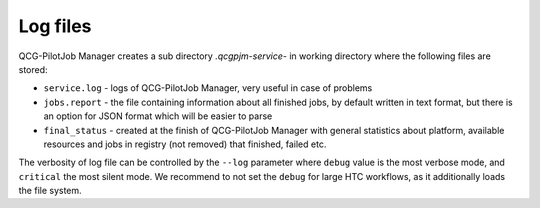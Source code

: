 Log files
=========

QCG-PilotJob Manager creates a sub directory `.qcgpjm-service-` in working directory where the following files are
stored:

- ``service.log`` - logs of QCG-PilotJob Manager, very useful in case of problems
- ``jobs.report`` - the file containing information about all finished jobs, by default written in text format, but
  there is an option for JSON format which will be easier to parse
- ``final_status`` - created at the finish of QCG-PilotJob Manager with general statistics about platform, available
  resources and jobs in registry (not removed) that finished, failed etc.

The verbosity of log file can be controlled by the ``--log`` parameter where ``debug`` value is the most verbose mode,
and ``critical`` the most silent mode. We recommend to not set the ``debug`` for large HTC workflows, as it additionally
loads the file system.

